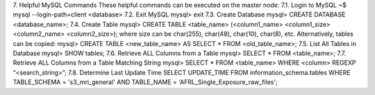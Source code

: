 7.	Helpful MySQL Commands
These helpful commands can be executed on the master node:
7.1.	Login to MySQL
~$ mysql --login-path=client <database>
7.2.	Exit MySQL
mysql> exit
7.3.	Create Database
mysql> CREATE DATABASE <database_name>;
7.4.	Create Table
mysql> CREATE TABLE <table_name> (<column1_name> <column1_size> <column2_name> <column2_size>);
where size can be char(255), char(48), char(10), char(8), etc.
Alternatively, tables can be copied:
mysql> CREATE TABLE <new_table_name> AS SELECT * FROM <old_table_name>;
7.5.	List All Tables in Database
mysql> SHOW tables;
7.6.	Retrieve ALL Columns from a Table
mysql> SELECT * FROM <table_name>;
7.7.	Retrieve ALL Columns from a Table Matching String
mysql> SELECT * FROM <table_name> WHERE <column> REGEXP “<search_string>”;
7.8.	Determine Last Update Time
SELECT UPDATE_TIME FROM information_schema.tables WHERE TABLE_SCHEMA = 's3_mri_general' AND TABLE_NAME = 'AFRL_Single_Exposure_raw_files';
